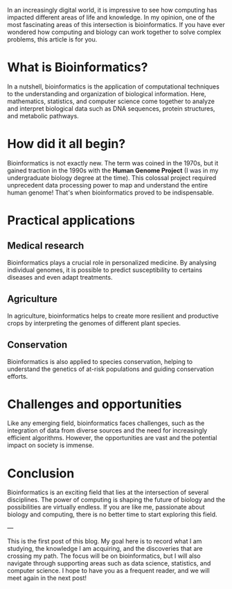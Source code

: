 #+BEGIN_COMMENT
.. title: Introduction to Bioinformatics: How Computing is Revolutionizing Biology
.. slug: introducao-a-bioinformatica-como-a-computacao-esta-revolucionando-a-biologia
.. date: 2023-12-19 23:30:34 UTC+01:00
.. tags: bioinformatics
.. category: Bioinformatics
.. link: 
.. description: 
.. type: text

#+END_COMMENT


In an increasingly digital world, it is impressive to see how computing has impacted different areas of life and knowledge. In my opinion,
one of the most fascinating areas of this intersection is bioinformatics. If you have ever wondered how computing and biology can work
together to solve complex problems, this article is for you.

* What is Bioinformatics?
In a nutshell, bioinformatics is the application of computational techniques to the understanding and organization of biological
information. Here, mathematics, statistics, and computer science come together to analyze and interpret biological data such as
DNA sequences, protein structures, and metabolic pathways.

* How did it all begin?
Bioinformatics is not exactly new. The term was coined in the 1970s, but it gained traction in the 1990s with the *Human Genome Project*
(I was in my undergraduate biology degree at the time). This colossal project required unprecedent data processing power to map and
understand the entire human genome! That's when bioinformatics proved to be indispensable.

* Practical applications

** Medical research
Bioinformatics plays a crucial role in personalized medicine. By analysing individual genomes, it is possible to predict susceptibility
to certains diseases and even adapt treatments.

** Agriculture
In agriculture, bioinformatics helps to create more resilient and productive crops by interpreting the genomes of different plant
species.

** Conservation
Bioinformatics is also applied to species conservation, helping to understand the genetics of at-risk populations and guiding conservation
efforts.

* Challenges and opportunities
Like any emerging field, bioinformatics faces challenges, such as the integration of data from diverse sources and the need for increasingly
efficient algorithms. However, the opportunities are vast and the potential impact on society is immense.

* Conclusion
Bioinformatics is an exciting field that lies at the intersection of several disciplines. The power of computing is shaping the future of
biology and the possibilities are virtually endless. If you are like me, passionate about biology and computing, there is no better
time to start exploring this field.

---

This is the first post of this blog. My goal here is to record what I am studying, the knowledge I am acquiring, and the discoveries
that are crossing my path. The focus will be on bioinformatics, but I will also navigate through supporting areas such as data science,
statistics, and computer science. I hope to have you as a frequent reader, and we will meet again in the next post!

